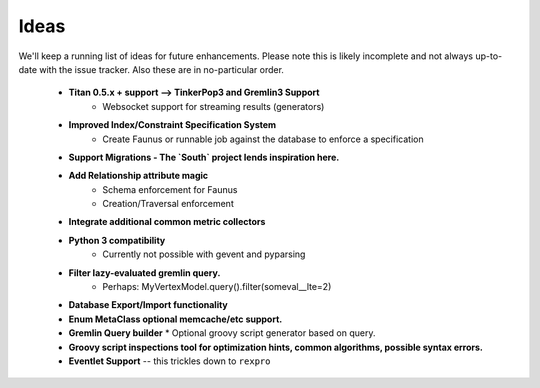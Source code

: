 .. _ideas:

Ideas
=====

We'll keep a running list of ideas for future enhancements. Please note this is likely incomplete and not always
up-to-date with the issue tracker. Also these are in no-particular order.

 * **Titan 0.5.x + support --> TinkerPop3 and Gremlin3 Support**
    * Websocket support for streaming results (generators)
 * **Improved Index/Constraint Specification System**
    * Create Faunus or runnable job against the database to enforce a specification
 * **Support Migrations - The `South` project lends inspiration here.**
 * **Add Relationship attribute magic**
    * Schema enforcement for Faunus
    * Creation/Traversal enforcement
 * **Integrate additional common metric collectors**
 * **Python 3 compatibility**
    * Currently not possible with gevent and pyparsing
 * **Filter lazy-evaluated gremlin query.**
    * Perhaps: MyVertexModel.query().filter(someval__lte=2)
 * **Database Export/Import functionality**
 * **Enum MetaClass optional memcache/etc support.**
 * **Gremlin Query builder**
   * Optional groovy script generator based on query.
 * **Groovy script inspections tool for optimization hints, common algorithms, possible syntax errors.**
 * **Eventlet Support** -- this trickles down to ``rexpro``